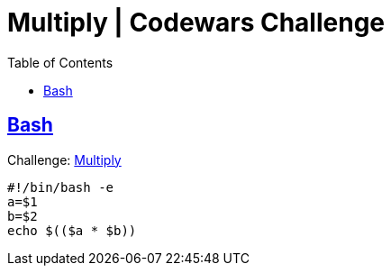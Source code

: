 = Multiply | Codewars Challenge
// :linkcss:
// :stylesheet: asciidoctor-original-with-overrides.css
// :stylesdir: {user-home}/Projects/proghowto
:webfonts:
:icons: font
:source-highlighter: pygments
:pygments-css: class
:sectlinks:
:sectnums!:
:toclevels: 6
:toc: left
:favicon: https://fernandobasso.dev/cmdline.png


== Bash

Challenge: link:https://www.codewars.com/kata/50654ddff44f800200000004[Multiply^]

[source,bash,lineos]
----
#!/bin/bash -e
a=$1
b=$2
echo $(($a * $b))
----

